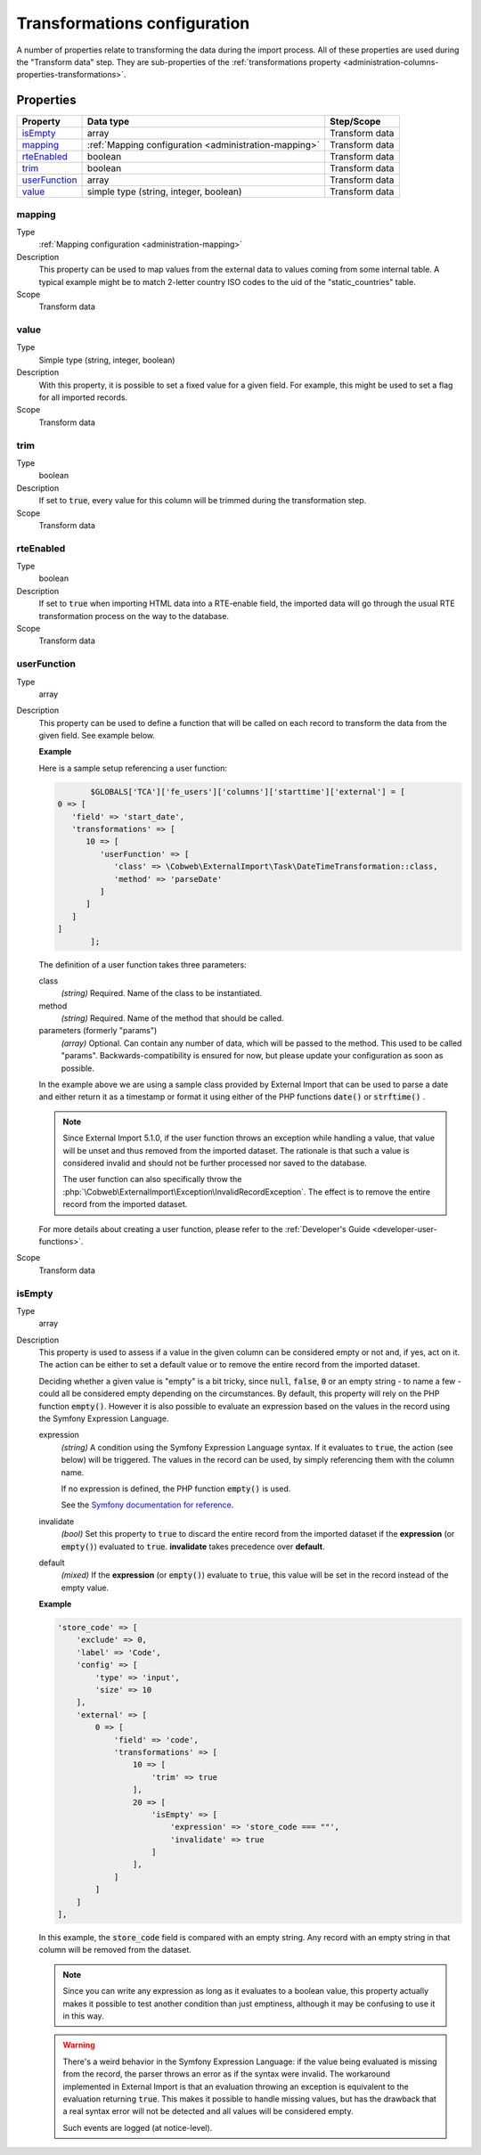 ﻿.. include:: ../../Includes.txt


.. _administration-transformations:

Transformations configuration
^^^^^^^^^^^^^^^^^^^^^^^^^^^^^

A number of properties relate to transforming the data during the import process.
All of these properties are used during the "Transform data" step. They are
sub-properties of the :ref:`transformations property <administration-columns-properties-transformations>`.


.. _administration-transformations-properties:

Properties
""""""""""

.. container:: ts-properties

   ========================= ===================================================== =================
   Property                  Data type                                             Step/Scope
   ========================= ===================================================== =================
   isEmpty_                  array                                                 Transform data
   mapping_                  :ref:`Mapping configuration <administration-mapping>` Transform data
   rteEnabled_               boolean                                               Transform data
   trim_                     boolean                                               Transform data
   userFunction_             array                                                 Transform data
   value_                    simple type (string, integer, boolean)                Transform data
   ========================= ===================================================== =================


.. _administration-columns-properties-mapping:
.. _administration-transformations-properties-mapping:

mapping
~~~~~~~

Type
  :ref:`Mapping configuration <administration-mapping>`

Description
  This property can be used to map values from the external data to
  values coming from some internal table. A typical example might be to
  match 2-letter country ISO codes to the uid of the "static\_countries"
  table.

Scope
  Transform data


.. _administration-columns-properties-value:
.. _administration-transformations-properties-value:

value
~~~~~

Type
  Simple type (string, integer, boolean)

Description
  With this property, it is possible to set a fixed value for a given
  field. For example, this might be used to set a flag for all imported
  records.

Scope
  Transform data


.. _administration-columns-properties-trim:
.. _administration-transformations-properties-trim:

trim
~~~~

Type
  boolean

Description
  If set to :code:`true`, every value for this column will be trimmed during the
  transformation step.

Scope
  Transform data


.. _administration-columns-properties-rteenabled:
.. _administration-transformations-properties-rteenabled:

rteEnabled
~~~~~~~~~~

Type
  boolean

Description
  If set to :code:`true` when importing HTML data into a RTE-enable field, the
  imported data will go through the usual RTE transformation process on
  the way to the database.

Scope
  Transform data


.. _administration-columns-properties-userfunc:
.. _administration-transformations-properties-userfunc:
.. _administration-transformations-properties-userfunction:

userFunction
~~~~~~~~~~~~

Type
  array

Description
  This property can be used to define a function that will be called on
  each record to transform the data from the given field. See example
  below.

  **Example**

  Here is a sample setup referencing a user function:

  .. code-block:: php

		$GLOBALS['TCA']['fe_users']['columns']['starttime']['external'] = [
         0 => [
            'field' => 'start_date',
            'transformations' => [
               10 => [
                  'userFunction' => [
                     'class' => \Cobweb\ExternalImport\Task\DateTimeTransformation::class,
                     'method' => 'parseDate'
                  ]
               ]
            ]
         ]
		];

  The definition of a user function takes three parameters:

  class
    *(string)* Required. Name of the class to be instantiated.

  method
    *(string)* Required. Name of the method that should be called.

  parameters (formerly "params")
    *(array)* Optional. Can contain any number of data, which will be passed
    to the method. This used to be called "params". Backwards-compatibility is
    ensured for now, but please update your configuration as soon as possible.

  In the example above we are using a sample class provided by
  External Import that can be used to parse a date and either return it
  as a timestamp or format it using either of the PHP functions
  :code:`date()` or :code:`strftime()` .

  .. note::

     Since External Import 5.1.0, if the user function throws an exception while
     handling a value, that value will be unset and thus removed from the imported
     dataset. The rationale is that such a value is considered invalid and should not
     be further processed nor saved to the database.

     The user function can also specifically throw the
     :php:`\Cobweb\ExternalImport\Exception\InvalidRecordException`. The effect is to
     remove the entire record from the imported dataset.

  For more details about creating a user function, please refer to the
  :ref:`Developer's Guide <developer-user-functions>`.

Scope
  Transform data


.. _administration-transformations-properties-isempty:

isEmpty
~~~~~~~

Type
  array

Description
  This property is used to assess if a value in the given column can be considered
  empty or not and, if yes, act on it. The action can be either to set a default
  value or to remove the entire record from the imported dataset.

  Deciding whether a given value is "empty" is a bit tricky, since :code:`null`,
  :code:`false`, :code:`0` or an empty string - to name a few - could all be considered
  empty depending on the circumstances. By default, this property will rely on the PHP
  function :code:`empty()`. However it is also possible to evaluate an expression based
  on the values in the record using the Symfony Expression Language.

  expression
    *(string)* A condition using the Symfony Expression Language syntax. If it evaluates
    to :code:`true`, the action (see below) will be triggered. The values in the record
    can be used, by simply referencing them with the column name.

    If no expression is defined, the PHP function :code:`empty()` is used.

    See the `Symfony documentation for reference <https://symfony.com/doc/current/components/expression_language/syntax.html>`_.

  invalidate
    *(bool)* Set this property to :code:`true` to discard the entire record from the
    imported dataset if the **expression** (or :code:`empty()`) evaluated to :code:`true`.
    **invalidate** takes precedence over **default**.

  default
    *(mixed)* If the **expression** (or :code:`empty()`) evaluate to :code:`true`, this
    value will be set in the record instead of the empty value.

  **Example**

  .. code-block:: php

        'store_code' => [
            'exclude' => 0,
            'label' => 'Code',
            'config' => [
                'type' => 'input',
                'size' => 10
            ],
            'external' => [
                0 => [
                    'field' => 'code',
                    'transformations' => [
                        10 => [
                            'trim' => true
                        ],
                        20 => [
                            'isEmpty' => [
                                'expression' => 'store_code === ""',
                                'invalidate' => true
                            ]
                        ],
                    ]
                ]
            ]
        ],

  In this example, the :code:`store_code` field is compared with an empty string. Any record with
  an empty string in that column will be removed from the dataset.

  .. note::

     Since you can write any expression as long as it evaluates to a boolean value, this property
     actually makes it possible to test another condition than just emptiness, although it may be
     confusing to use it in this way.

  .. warning::

     There's a weird behavior in the Symfony Expression Language: if the value being evaluated
     is missing from the record, the parser throws an error as if the syntax were invalid. The
     workaround implemented in External Import is that an evaluation throwing an exception is
     equivalent to the evaluation returning :code:`true`. This makes it possible to handle
     missing values, but has the drawback that a real syntax error will not be detected and
     all values will be considered empty.

     Such events are logged (at notice-level).
